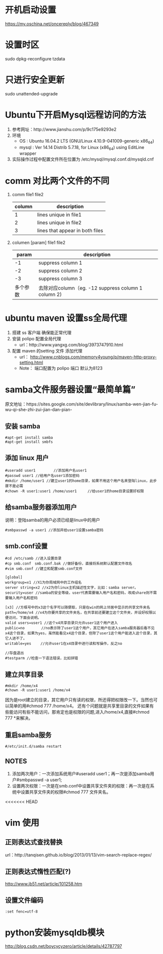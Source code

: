 * 开机启动设置
  https://my.oschina.net/oncereply/blog/467349
* 设置时区
  sudo dpkg-reconfigure tzdata
* 只进行安全更新
  sudo unattended-upgrade
* Ubuntu下开启Mysql远程访问的方法
  1. 参考网址：http://www.jianshu.com/p/9c175e9293e2
  2. 环境
     - OS : Ubuntu 16.04.2 LTS (GNU/Linux 4.10.9-041009-generic x86_64)
     - mysql : Ver 14.14 Distrib 5.7.18, for Linux (x86_64) using  EditLine wrapper
  3. 实际操作过程中配置文件所在位置为 /etc/mysql/mysql.conf.d/mysqld.cnf
* comm 对比两个文件的不同
  1. comm file1 file2
     | column | description                     |
     |--------+---------------------------------|
     |      1 | lines unique in file1           |
     |      2 | lines unique in file2           |
     |      3 | lines that appear in both files |
  2. columen [param] file1 file2
     |    param | description                                          |
     |----------+------------------------------------------------------|
     |       -1 | suppress column 1                                    |
     |       -2 | suppress column 2                                    |
     |       -3 | suppress column 3                                    |
     | 多个参数 | 去除对应column（eg. -12  suppress column 1 column 2) |

* ubuntu maven 设置ss全局代理
  1. 搭建 ss 客户端 确保能正常代理
  2. 安装 polipo 配置全局代理
     - url：http://www.yangxg.com/blog/3973747910.html
  3. 配置 maven 的setting 文件 添加代理
     - url： http://www.cnblogs.com/memory4young/p/maven-http-proxy-setting.html
     - Note： 端口配置为 polipo 端口 默认为8123
* samba文件服务器设置“最简单篇”
原文地址：https://sites.google.com/site/devlibrary/linux/samba-wen-jian-fu-wu-qi-she-zhi-zui-jian-dan-pian-
** 安装 samba
#+BEGIN_SRC 
#apt-get install samba 
#apt-get install smbfs 
#+END_SRC
** 添加 linux 用户
#+BEGIN_SRC 
#useradd user1　　　　　//添加用户名user1 
#passwd user1 //给用户名user1添加密码 
#mkdir /home/user1 //建立user1的home目录，如果不用这个用户名来登陆linux，此步骤不是必需 
#chown -R user1:user1 /home/user1　　　//给user1的home目录设置好权限
#+END_SRC
** 给samba服务器添加用户 
   说明：登陆samba的用户必须已经是linux中的用户
   #+BEGIN_SRC 
   #smbpasswd -a user1 //添加并给user1设置samba密码 
   #+END_SRC
** smb.conf设置 
   #+BEGIN_SRC 
#cd /etc/samb //进入设置目录 
#cp smb.conf　smb.conf.bak //做好备份，直接将系统默认配置文件改名 
#vim smb.conf //建立和配置smb.conf文件 

[global] 
workgroup=x1 //X1为你局域网中的工作组名 
server string=x2 //x2为你linux主机描述性文字，比如：samba server。 
security=user //samba的安全等级，user代表需要输入用户名和密码，改成share则不需要输入用户名和密码 

[x3] //方框号中的x3这个名字可以随便取，只是在win的网上邻居中显示的共享文件夹名 
path=/home/x4 //x4为你要共享的文件夹名，在共享前还要建立这个文件夹，并设好权限以便访问，下面会说明。 
valid users=user1 //这个x4共享目录只允许user1这个用户进入 
public=no　　　　 //no表示除了user1这个用户，其它用户在进入samba服务器后看不见x4这个目录，如果为yes，虽然能看见x4这个目录，但除了user1这个用户能进入这个目录，其它人进不了。 
writable=yes　　 //允许user1在x4目录中进行读和写操作，反之no 

//存盘退出 
#testparm //检查一下语法错误，比如拼错 
   #+END_SRC
** 建立共享目录 
   #+BEGIN_SRC 
#mkdir /home/x4 
#chown -R user1:user1 /home/x4 
   #+END_SRC
   因为是root建立的目录，其它用户只有读的权限，所还得把权限改一下。当然也可以简单的用#chmod 777 /home/x4。
   还有个问题就是共享里目录的文件如果有些能访问有些不能访问，那肯定也是权限的问题,进入/home/x4,直接#chmod 777 *来解决。 
** 重启samba服务 
   #+BEGIN_SRC 
   #/etc/init.d/samba restart 
   #+END_SRC
** NOTES
   1. 添加两次用户：一次添加系统用户#useradd user1；再一次是添加samba用户#smbpasswd -a user1;
   2. 设置两次权限：一次是在smb.conf中设置共享文件夹的权限：再一次是在系统中设置共享文件夹的权限#chmod 777 文件夹名。
<<<<<<< HEAD
* vim 使用  
** 正则表达式查找替换
   url：http://tanqisen.github.io/blog/2013/01/13/vim-search-replace-regex/
** 正则表达式惰性匹配(?)
   http://www.jb51.net/article/101258.htm
** 设置文件编码
   #+BEGIN_SRC 
   :set fenc=utf-8
   #+END_SRC
* python安装mysqldb模块
http://blog.csdn.net/boycycyzero/article/details/42787797
